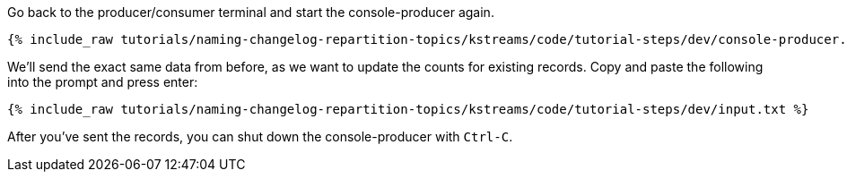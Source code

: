 ////
   Example content file for how to include a console producer(s) in the tutorial.
   Usually you'll include a line referencing the script to run the console producer and also include some content
   describing how to input data as shown below.

   Again modify this file as you need for your tutorial, as this is just sample content.  You also may have more than one
   console producer to run depending on how you structure your tutorial

////

Go back to the producer/consumer terminal and start the console-producer again.

+++++
<pre class="snippet"><code class="shell">{% include_raw tutorials/naming-changelog-repartition-topics/kstreams/code/tutorial-steps/dev/console-producer.sh %}</code></pre>
+++++

We'll send the exact same data from before, as we want to update the counts for existing records. Copy and paste the following into the prompt and press enter:

+++++
<pre class="snippet"><code class="json">{% include_raw tutorials/naming-changelog-repartition-topics/kstreams/code/tutorial-steps/dev/input.txt %}</code></pre>
+++++

After you've sent the records, you can shut down the console-producer with `Ctrl-C`.
